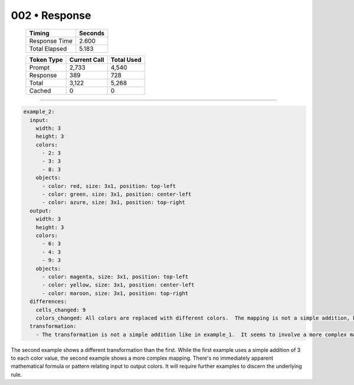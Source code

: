 .. sidebar:: meta
   :puzzle_id: 4-0d3d703e
   :timestamp: 24.307.195935
   :call_count: 2

   :model: models/gemini-1.5-flash-002

002 • Response
==============

   +----------------+--------------+
   | Timing         |      Seconds |
   +================+==============+
   | Response Time  |        2.600 |
   +----------------+--------------+
   | Total Elapsed  |        5.183 |
   +----------------+--------------+



   +----------------+--------------+-------------+
   | Token Type     | Current Call |  Total Used |
   +================+==============+=============+
   | Prompt         |        2,733 |       4,540 |
   +----------------+--------------+-------------+
   | Response       |          389 |         728 |
   +----------------+--------------+-------------+
   | Total          |        3,122 |       5,268 |
   +----------------+--------------+-------------+
   | Cached         |            0 |           0 |
   +----------------+--------------+-------------+


====


.. code-block:: yaml

   example_2:
     input:
       width: 3
       height: 3
       colors:
         - 2: 3
         - 3: 3
         - 8: 3
       objects:
         - color: red, size: 3x1, position: top-left
         - color: green, size: 3x1, position: center-left
         - color: azure, size: 3x1, position: top-right
     output:
       width: 3
       height: 3
       colors:
         - 6: 3
         - 4: 3
         - 9: 3
       objects:
         - color: magenta, size: 3x1, position: top-left
         - color: yellow, size: 3x1, position: center-left
         - color: maroon, size: 3x1, position: top-right
     differences:
       cells_changed: 9
       colors_changed: All colors are replaced with different colors.  The mapping is not a simple addition, but appears to be a more complex transformation.  2->6, 3->4, 8->9.
     transformation:
       - The transformation is not a simple addition like in example_1.  It seems to involve a more complex mapping of input colors to output colors.  The mapping is not immediately obvious.

The second example shows a different transformation than the first. While the first example uses a simple addition of 3 to each color value, the second example shows a more complex mapping.  There's no immediately apparent mathematical formula or pattern relating input to output colors.  It will require further examples to discern the underlying rule.



.. seealso::

   - :doc:`002-history`
   - :doc:`002-prompt`

